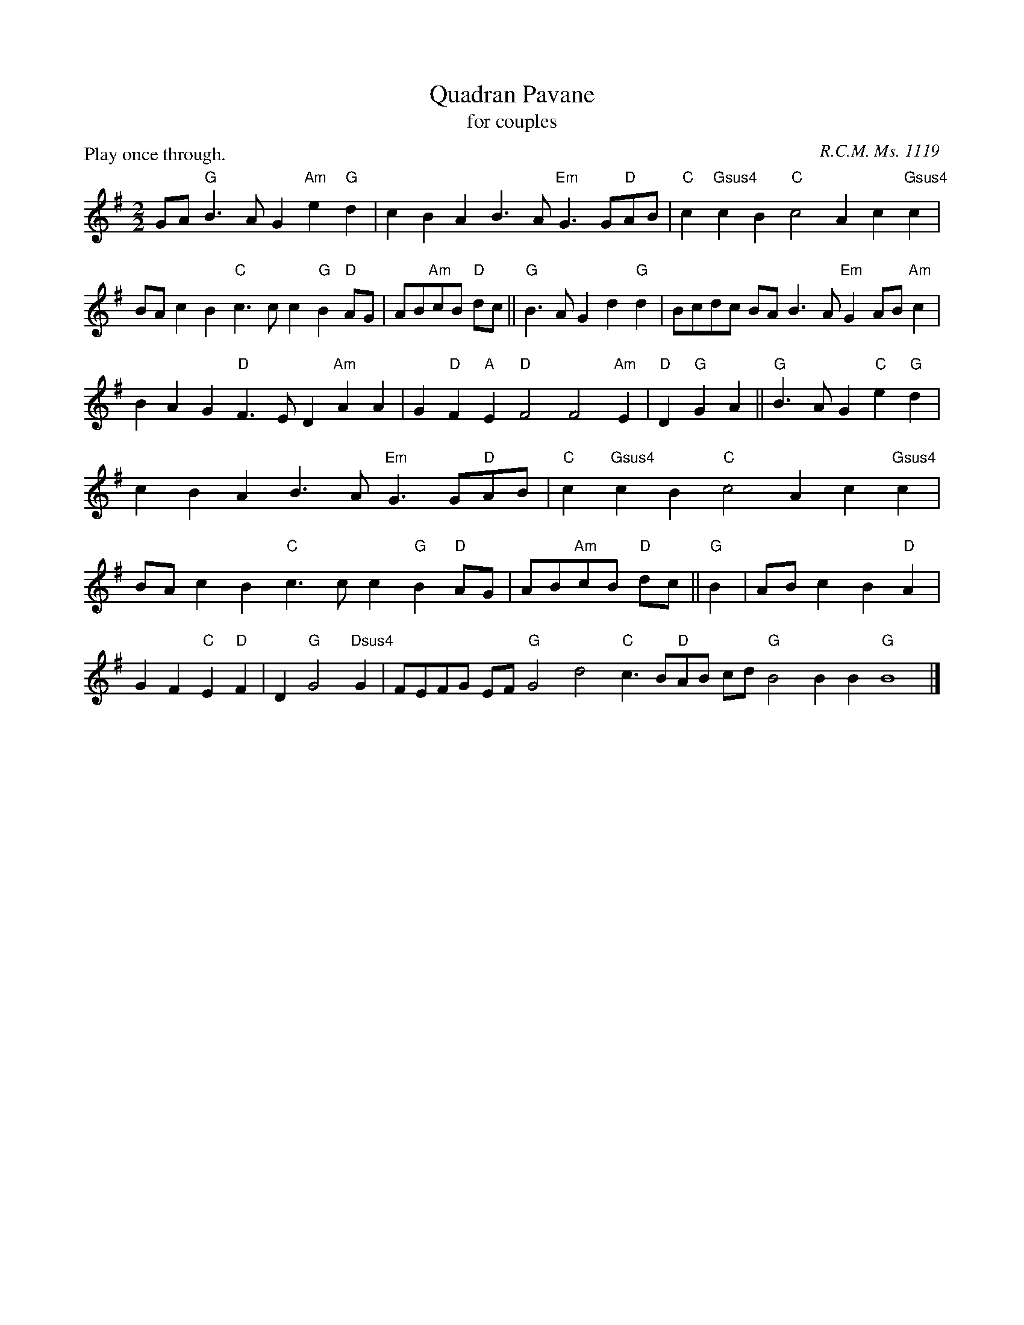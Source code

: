 X: 1
I: linebreak $
T: Quadran Pavane
T: for couples
P: Play once through.
C: R.C.M. Ms. 1119
N: 
M: 2/2
L: 1/4
K: G major
  G/A/"G"B3/A/G "Am"e"G"d | cB AB3/A/"Em"G3/G/"D"A/B/ | "C"c"Gsus4"c B"C"c2A c"Gsus4"c | B/A/c B"C"c3/c/c "G"B"D"A/G/ | A/B/"Am"c/B/ "D"d/c/ || "G"B3/A/G d"G"d | B/c/d/c/ B/A/B3/A/"Em"G A/B/"Am"c | BA G"D"F3/E/D "Am"AA | G"D"F "A"E"D"F2F2"Am"E | "D"D"G"G A || "G"B3/A/G "C"e"G"d | cB AB3/A/"Em"G3/G/"D"A/B/ | "C"c"Gsus4"c B"C"c2A c"Gsus4"c | B/A/c B"C"c3/c/c "G"B"D"A/G/ | A/B/"Am"c/B/ "D"d/c/ || "G"B | 
A/B/c B"D"A | GF "C"E"D"F | D"G"G2"Dsus4"G | F/E/F/G/ E/F/"G"G2d2"C"c3/B/"D"A/B/ c/d/"G"B2B B"G"B4 |] 

X: 2
I: linebreak $
T: Turkelone
T: for couples
N: FIXME EXTRA JUNK
C: Willoughby Lute Book, c.1585
P: AA BB CC D x 4
K: G dorian
M: 6/4
L: 1/8
P: A
"D"^F3/F/FF3/G/F "Gm"G2"D"F"Gm"G2"D"A | "Bb"B2B"F"A3/B/A "Bb"B3/B/BB/B/"F"A2 | "Gm"G3/G/G"D"^F3/G/F "G"G3/G/GGGG :: 
P: B
"Gm"G3/G/G"D"^F3/G/F "Gm"G3/G/G"D"F2F :: 
P: C
"Gm"G3/G/G"Dm"A3/B/A "Bb"B3/B/BBB"F"A | "Gm"G3/G/G"D"^F3/E/F "G"G3/G/GGGG :| 
P: D
"C"E3/E/EEEE "C"E3/E/EE2E | "F"F3/E/F"C"E3/D/E "D"^F3/E/F/G/FFF |: DEDDCA, G,2A,G,2D | F2FC2C D2DD2F | DCB,A,B,A, G,2=B,DG,2 :: D2B,D2A, G,3/A,/B,D2D :: 
B,DB,A,DA, F,2B,D2C | B,3A,3 G,3/A,/=B,G,3 :| C4A,G, C4A,G, | F,3G,3 A,6 |: A,2A,A,CD DB,DDB,D | D2B,F,3 D,2F,F,2A, | 
B,2B,A,2A, =B,3=B,3 :: B,3A,3 G,3A,3 :: G,2G,F,2F, D,2D,F,2F, | G,2G,D,2D, D,2D,D,3 :| G,2G,G,2G, G,2G,G,2G, | A,3C3 D6 |: 
D,2D,D,2a''' g'''2a'''D,2D, | b'''2b'''f'''2f''' b'''2b'''b'''2C, | D,2D,D,2D, g'''2g'''g'''3 :: D,2D,a'''2a''' g'''2g'''D,2D, :: g'''2g'''D,2D, b'''2b'''b'''2C, | D,2D,D,2a''' g'''3g'''3 :| 
C,2C,C,2C, C,2C,C,2a''' | f'''3C,3 D,6 | 

X: 3
T: The Earl of Essex Measure
T: for couples
P: AAB x 2
C: R.C.M. Ms. 1119
K: G major
M: 6/4
L: 1/8
P: A
 |: "G"G2 | "G"G3AB2 "C"c6 | "C"c3de2 "D"d4"C"c2 | "G"B6- B4G2 | "G"G3AB2 "C"c3d"G"B2 | "D"A4"G"G2 "D"F3EF2 | "G"G6- G4 :| 
P: B
D2 | "C"E3FG2 "D"F3EF2 | "G"G4D2 "C"E3FG2 | "D"F3EF2 "G"G4D2 | "C"E3FG2 "D"F3EF2 | "G"G2"D"d2"C"c2 "G"B3AG2 | "D"F3EF2 "G"G4 |] 

X: 4
I: linebreak $
T: Tinternell
T: for couples
P: A BB C AAA BB C
C: Dallis Lute Book, c.1583
K: A minor
M: 2/4
L: 1/16
P: A
"Dm"F2G2 | "A"A4 A2G2 | "Dm"F2E2 F4 | "C"E4 E2F2 | E4 "Dm"D4 | "A"^C4 "Gm"D4 | "A"F2ED F2E2 | 
"D"D8 | D4 :: 
P: B
"F"C2D2 | "C"E4 E4 | "Dm"D2E2 F2G2 | "A"A8 | "A"A4 :| 
P: C
"Dm"F4 | 
"C"E6D2 | E4 "Dm"F4 | "Gm"G6F2 | "Em"E4 D4 | "A"E4 "Dm"D4 | "Em"E4 "A"E4 | 
"D"D8 | "D"D4 |] 

X: 5
T: Old Alman
T: for couples
P: AAB x2
C: Anthony Holborne, The Cittharn Schoole, 1597
K: G dorian
M: 2/2
L: 1/4
P: A
"Gm"GA BG | "F"A3/G/ "Dm"F/E/F/D/ | "C"E/F/G G"D"^F | "Gm"G2 G2 :| \
P: B
"Gm"dc BA | "Bb"BA/G/ "F"FG/A/ | 
"Gm"Bc "Bb"d2 | "C"c2 "F"A2 | "Bb"B2 "Gm"G2 | "Dm"A2 "F"F2 | "C"EG G"D"^F | "Gm"G2 G2 |] 


X: 6
T: Queen's Alman
T: for couples
P: AABB x2
C: 
K: G dorian
M: 2/2
L: 1/4
"Gm"GA BG | "D"A/G/^F/E/ F2 | "Cm"G2 "D"A2 | "Gm"D2 D2 :: "Bb"d3/c/ BA | "Bb"BA/G/ FF | 
"Gm"Bc dB | "D"c/B/A/G/ ^FG/A/ | "Gm"B/A/G/F/ "C"EF/G/ | "F"A/G/F/E/ "Bb"D/E/F/D/ | "C"E/F/"Dsus4"G2^F | "G5"G2 G2 :| 


X: 7
I: linebreak $
T: Madam Sosilia's Alman
T: for couples
P: AABB x2
C: Joseph Casazza, CC BY-NC 3.0
N: FIXME WRONG
K: G major
M: 2/2
L: 1/4
 :: "G"Bd "Am"c"G"B | "D"A2 A"G"G/A/ | Bd "Am"c3/B/ | "D"A"G"B "D"A"C"G- | "G"G"D"F "G"G2 :: "G"BA G"D"A/B/ | 
"Am"c"G"B "D"AA | "C"e"G"d "C"c"D"d | "Asus4"d^c "D"d2 || "G"BA G"D"A/B/ | "Am"cB "C"A"G"A | "D"e"C"d "G"c"D"d | 
"G"d^c "G"d2 || d3/c/ Bd | c/B/c/d/ cB | AG2F | G2 G2 :| 

X: 8
I: linebreak $
T: Black Alman
T: for couples
C: Melody from R.C.M Ms. 1119
K: D minor
N: FIXME EXTRA STUFF
M: 6/4
L: 1/8
D |: 
P: A
"Dm"D3/E/F"C"G3/A/G"Bb"F3/E/F"C"G2A"Bb"B3/A/G"Gm"B3/c/d [1 "Dm"A3A2D :|]  [2 "Dm"A3A2d :: 
P: B
"F"c3/B/A"Gm"B3/c/d"Am"A | AA"Dm"A2d"C"c3/B/A"Gm"B3/c/d [1 "Dm"A3A2d :|]  [2 "Dm"A3A3 :: 
P: C
"Dm"d2e"Bb"f3/e/d"Am"c3/B/c"Gm"d2"Am"A"Bm"d | 
"D"a"C"g"D"^f3/e/d"A"^c3/=B/c"D"d3 :: 
P: D
"Dm"d2e"Bb"f3/e/d"C"c dB"F"A2G"Gm"B | AGBAG [1 "F"c A2"C"G3 :|]  [2 "F"c | A2"C"G2A :| 
P: E
"Gm"B AGBAG"F"c | A2"C"G2A"Gm"B AGBAG"C"c | "D"A2"G"G3 |] D |: D3/C/B,C2C | 
B,3/C/B,C2A, D3/C/DD3/C/B, |  [1 D3D2D :|]  [2 D3D2D :: D3/E/FE2E CCCD2D | C2CB,3/A,/G,  [1 D3D2D :|]  [2 D3D3 :: F2GD3/E/F | E3/D/CB,2A, =B,DED3/E/^F | 
E3/D/ED3 :: F2GD3/E/F | EGDC2E DCDG2D |  [1 F2CC3 :|]  [2 F2CC3 :| DCDG2D F2CC3 | DCDG2D E2D=B,3 | A, |: A,2D,E,3/F,/ E,D,3/E,/D,E,2 | 
E,F,2G,G,3/A,/ G, [1 A,3A,2 | A, :|]  [2 A,3A,2 A, :: A,3/B,/CB,3/C/ | B,CCCD2 A,G,2A,G,3/F,/ | G, [1 A,3A,2 A, :|]  [2 A,3A,3 :: A,2CB,3/A,/ B,A,3/B,/A,G,2 | E,^F,2E,A,2 =B,A,3/=B,/A,A,3 :: A,2CB,3/C/ B,G,2F,F,2 | CB,CB,DC B, [1 A,F,2E,3 :|]  [2 A,F,2E,3 :| B,CB,DC | B,A,F,2E,3B,CB,DC | B,G,2^F,G,3D, |: D,3C,3b'''3C,3b'''3g'''3 [1 D,3D,2D, :|]  [2 D,3D,2D, :: F,3G,3A,3D,3C,3g'''3 [1 D,3D,2D, :|]  [2 D,3D,3 :: D,2C,b'''3a'''3g'''2C,D,2C,D,3a'''3D,3 :: D,2C,b'''3C,2D,F,2E,G,3G,3 [1 F,3C,3 :|]  [2 F,3C,3 :| G,3G,3F,3C,3G,3G,3C,2D,G,3 |] 

X: 9
T: Lorayne Alman
T: for couples
C: Pierre Phalese (1571)
N: 
K: G major
M: 4/4
L: 1/8
P: A
 |: "G"G3A BABc | "Dm"d4 d2cB | "F"A2"G"B2 "C"c2"Dm"d2 | "G"B4 "C"G4 :: \
P: B
"G"G3A B2AG | "D"A4 A4 | 
"G"G3A B2AG | "D"A4 A4 | "G"G3A BABc | "D"d4 d3c | "G"B2"C"AG "D"FEGF | "G"G4 G4 :| 


X: 11
T: New Alman
T: for couples
P: ABB
C: Bernard Schmid (c. 1577)
K: C major
M: 4/4
L: 1/8
P: A
"C"c4 c2"G"B2 | "C"c4 z2"G"B2 | "Am"A2"C"G2 "G"G2"D"^F2 | "G"G4 z2G2 |\
 "C"cB"Dm"AG "Am"ABcA | "G"B2"Am"AB cB"D"AG |
"D"AG^FE FEF2 | "G"G4 z2"Dm"AB |: \
P: B
"C"c2A2 "G"G2EF | "G"G4 z2G2 | "Dm"FEFG A2"C"EF | "G"G4 z2"Am"AB | 
"Am"c2A2 "G"G2EF | "C"G4 z2"Dm"F2 | "C"EDC2 C2"G"B,2 |  [1 "C"C4 z2"Dm"AB :|]  [2 "C"C8 :| 

